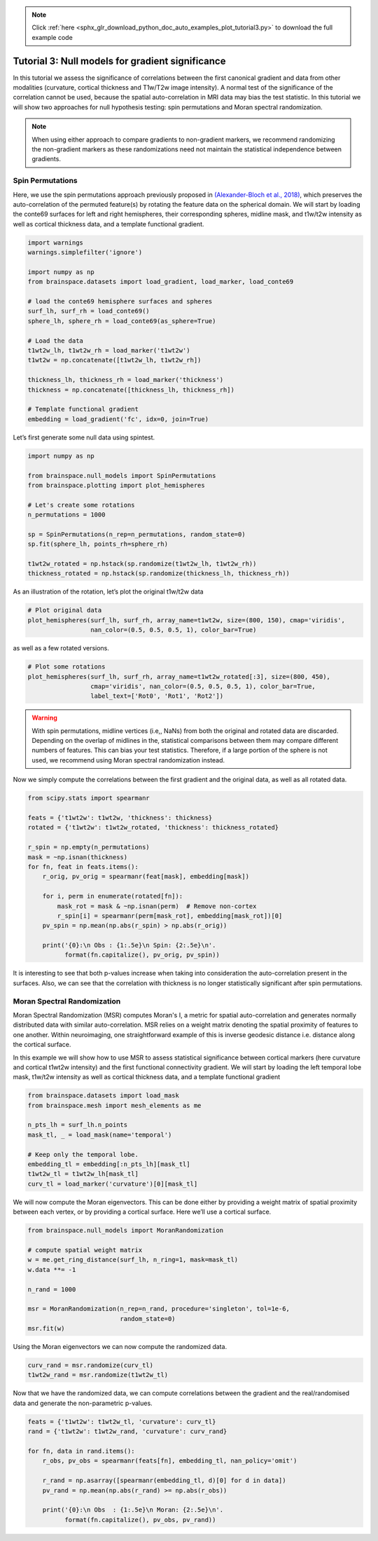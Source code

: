 .. note::
    :class: sphx-glr-download-link-note

    Click :ref:`here <sphx_glr_download_python_doc_auto_examples_plot_tutorial3.py>` to download the full example code
.. rst-class:: sphx-glr-example-title

.. _sphx_glr_python_doc_auto_examples_plot_tutorial3.py:


Tutorial 3: Null models for gradient significance
==================================================
In this tutorial we assess the significance of correlations between the first
canonical gradient and data from other modalities (curvature, cortical
thickness and T1w/T2w image intensity). A normal test of the significance of
the correlation cannot be used, because the spatial auto-correlation in MRI
data may bias the test statistic. In this tutorial we will show two approaches
for null hypothesis testing: spin permutations and Moran spectral
randomization.

.. note::
    When using either approach to compare gradients to non-gradient markers,
    we recommend randomizing the non-gradient markers as these randomizations
    need not maintain the statistical independence between gradients.

Spin Permutations
------------------------------

Here, we use the spin permutations approach previously proposed in
`(Alexander-Bloch et al., 2018)
<https://www.sciencedirect.com/science/article/pii/S1053811918304968>`_,
which preserves the auto-correlation of the permuted feature(s) by rotating
the feature data on the spherical domain.
We will start by loading the conte69 surfaces for left and right hemispheres,
their corresponding spheres, midline mask, and t1w/t2w intensity as well as
cortical thickness data, and a template functional gradient.


.. code-block:: default



    import warnings
    warnings.simplefilter('ignore')

    import numpy as np
    from brainspace.datasets import load_gradient, load_marker, load_conte69

    # load the conte69 hemisphere surfaces and spheres
    surf_lh, surf_rh = load_conte69()
    sphere_lh, sphere_rh = load_conte69(as_sphere=True)

    # Load the data
    t1wt2w_lh, t1wt2w_rh = load_marker('t1wt2w')
    t1wt2w = np.concatenate([t1wt2w_lh, t1wt2w_rh])

    thickness_lh, thickness_rh = load_marker('thickness')
    thickness = np.concatenate([thickness_lh, thickness_rh])

    # Template functional gradient
    embedding = load_gradient('fc', idx=0, join=True)








Let’s first generate some null data using spintest.


.. code-block:: default


    import numpy as np

    from brainspace.null_models import SpinPermutations
    from brainspace.plotting import plot_hemispheres

    # Let's create some rotations
    n_permutations = 1000

    sp = SpinPermutations(n_rep=n_permutations, random_state=0)
    sp.fit(sphere_lh, points_rh=sphere_rh)

    t1wt2w_rotated = np.hstack(sp.randomize(t1wt2w_lh, t1wt2w_rh))
    thickness_rotated = np.hstack(sp.randomize(thickness_lh, thickness_rh))








As an illustration of the rotation, let’s plot the original t1w/t2w data


.. code-block:: default


    # Plot original data
    plot_hemispheres(surf_lh, surf_rh, array_name=t1wt2w, size=(800, 150), cmap='viridis',
                     nan_color=(0.5, 0.5, 0.5, 1), color_bar=True)





.. image:: /python_doc/auto_examples/images/sphx_glr_plot_tutorial3_001.png
    :class: sphx-glr-single-img




as well as a few rotated versions.


.. code-block:: default


    # Plot some rotations
    plot_hemispheres(surf_lh, surf_rh, array_name=t1wt2w_rotated[:3], size=(800, 450),
                     cmap='viridis', nan_color=(0.5, 0.5, 0.5, 1), color_bar=True,
                     label_text=['Rot0', 'Rot1', 'Rot2'])





.. image:: /python_doc/auto_examples/images/sphx_glr_plot_tutorial3_002.png
    :class: sphx-glr-single-img




.. warning::

   With spin permutations, midline vertices (i.e,, NaNs) from both the
   original and rotated data are discarded. Depending on the overlap of
   midlines in the, statistical comparisons between them may compare
   different numbers of features. This can bias your test statistics.
   Therefore, if a large portion of the sphere is not used, we recommend
   using Moran spectral randomization instead.

Now we simply compute the correlations between the first gradient and the
original data, as well as all rotated data.


.. code-block:: default


    from scipy.stats import spearmanr

    feats = {'t1wt2w': t1wt2w, 'thickness': thickness}
    rotated = {'t1wt2w': t1wt2w_rotated, 'thickness': thickness_rotated}

    r_spin = np.empty(n_permutations)
    mask = ~np.isnan(thickness)
    for fn, feat in feats.items():
        r_orig, pv_orig = spearmanr(feat[mask], embedding[mask])

        for i, perm in enumerate(rotated[fn]):
            mask_rot = mask & ~np.isnan(perm)  # Remove non-cortex
            r_spin[i] = spearmanr(perm[mask_rot], embedding[mask_rot])[0]
        pv_spin = np.mean(np.abs(r_spin) > np.abs(r_orig))

        print('{0}:\n Obs : {1:.5e}\n Spin: {2:.5e}\n'.
              format(fn.capitalize(), pv_orig, pv_spin))





.. rst-class:: sphx-glr-script-out

 Out:

 .. code-block:: none

    T1wt2w:
     Obs : 0.00000e+00
     Spin: 1.00000e-03

    Thickness:
     Obs : 0.00000e+00
     Spin: 1.37000e-01




It is interesting to see that both p-values increase when taking into
consideration the auto-correlation present in the surfaces. Also, we can see
that the correlation with thickness is no longer statistically significant
after spin permutations.



Moran Spectral Randomization
------------------------------

Moran Spectral Randomization (MSR) computes Moran's I, a metric for spatial
auto-correlation and generates normally distributed data with similar
auto-correlation. MSR relies on a weight matrix denoting the spatial
proximity of features to one another. Within neuroimaging, one
straightforward example of this is inverse geodesic distance i.e. distance
along the cortical surface.

In this example we will show how to use MSR to assess statistical
significance between cortical markers (here curvature and cortical t1wt2w
intensity) and the first functional connectivity gradient. We will start by
loading the left temporal lobe mask, t1w/t2w intensity as well as cortical
thickness data, and a template functional gradient


.. code-block:: default



    from brainspace.datasets import load_mask
    from brainspace.mesh import mesh_elements as me

    n_pts_lh = surf_lh.n_points
    mask_tl, _ = load_mask(name='temporal')

    # Keep only the temporal lobe.
    embedding_tl = embedding[:n_pts_lh][mask_tl]
    t1wt2w_tl = t1wt2w_lh[mask_tl]
    curv_tl = load_marker('curvature')[0][mask_tl]








We will now compute the Moran eigenvectors. This can be done either by
providing a weight matrix of spatial proximity between each vertex, or by
providing a cortical surface. Here we’ll use a cortical surface.


.. code-block:: default


    from brainspace.null_models import MoranRandomization

    # compute spatial weight matrix
    w = me.get_ring_distance(surf_lh, n_ring=1, mask=mask_tl)
    w.data **= -1

    n_rand = 1000

    msr = MoranRandomization(n_rep=n_rand, procedure='singleton', tol=1e-6,
                             random_state=0)
    msr.fit(w)








Using the Moran eigenvectors we can now compute the randomized data.


.. code-block:: default


    curv_rand = msr.randomize(curv_tl)
    t1wt2w_rand = msr.randomize(t1wt2w_tl)








Now that we have the randomized data, we can compute correlations between
the gradient and the real/randomised data and generate the non-parametric
p-values.


.. code-block:: default


    feats = {'t1wt2w': t1wt2w_tl, 'curvature': curv_tl}
    rand = {'t1wt2w': t1wt2w_rand, 'curvature': curv_rand}

    for fn, data in rand.items():
        r_obs, pv_obs = spearmanr(feats[fn], embedding_tl, nan_policy='omit')

        r_rand = np.asarray([spearmanr(embedding_tl, d)[0] for d in data])
        pv_rand = np.mean(np.abs(r_rand) >= np.abs(r_obs))

        print('{0}:\n Obs  : {1:.5e}\n Moran: {2:.5e}\n'.
              format(fn.capitalize(), pv_obs, pv_rand))





.. rst-class:: sphx-glr-script-out

 Out:

 .. code-block:: none

    T1wt2w:
     Obs  : 0.00000e+00
     Moran: 0.00000e+00

    Curvature:
     Obs  : 6.63802e-05
     Moran: 3.50000e-01





.. rst-class:: sphx-glr-timing

   **Total running time of the script:** ( 3 minutes  24.503 seconds)


.. _sphx_glr_download_python_doc_auto_examples_plot_tutorial3.py:


.. only :: html

 .. container:: sphx-glr-footer
    :class: sphx-glr-footer-example



  .. container:: sphx-glr-download

     :download:`Download Python source code: plot_tutorial3.py <plot_tutorial3.py>`



  .. container:: sphx-glr-download

     :download:`Download Jupyter notebook: plot_tutorial3.ipynb <plot_tutorial3.ipynb>`


.. only:: html

 .. rst-class:: sphx-glr-signature

    `Gallery generated by Sphinx-Gallery <https://sphinx-gallery.github.io>`_
